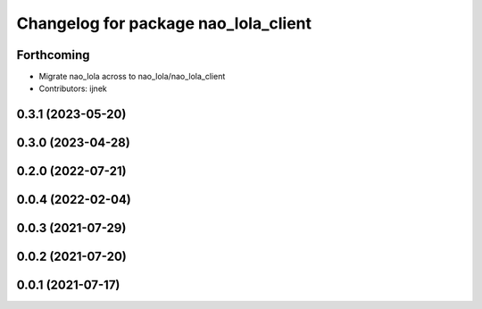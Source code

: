 ^^^^^^^^^^^^^^^^^^^^^^^^^^^^^^^^^^^^^
Changelog for package nao_lola_client
^^^^^^^^^^^^^^^^^^^^^^^^^^^^^^^^^^^^^

Forthcoming
-----------
* Migrate nao_lola across to nao_lola/nao_lola_client
* Contributors: ijnek

0.3.1 (2023-05-20)
------------------

0.3.0 (2023-04-28)
------------------

0.2.0 (2022-07-21)
------------------

0.0.4 (2022-02-04)
------------------

0.0.3 (2021-07-29)
------------------

0.0.2 (2021-07-20)
------------------

0.0.1 (2021-07-17)
------------------
